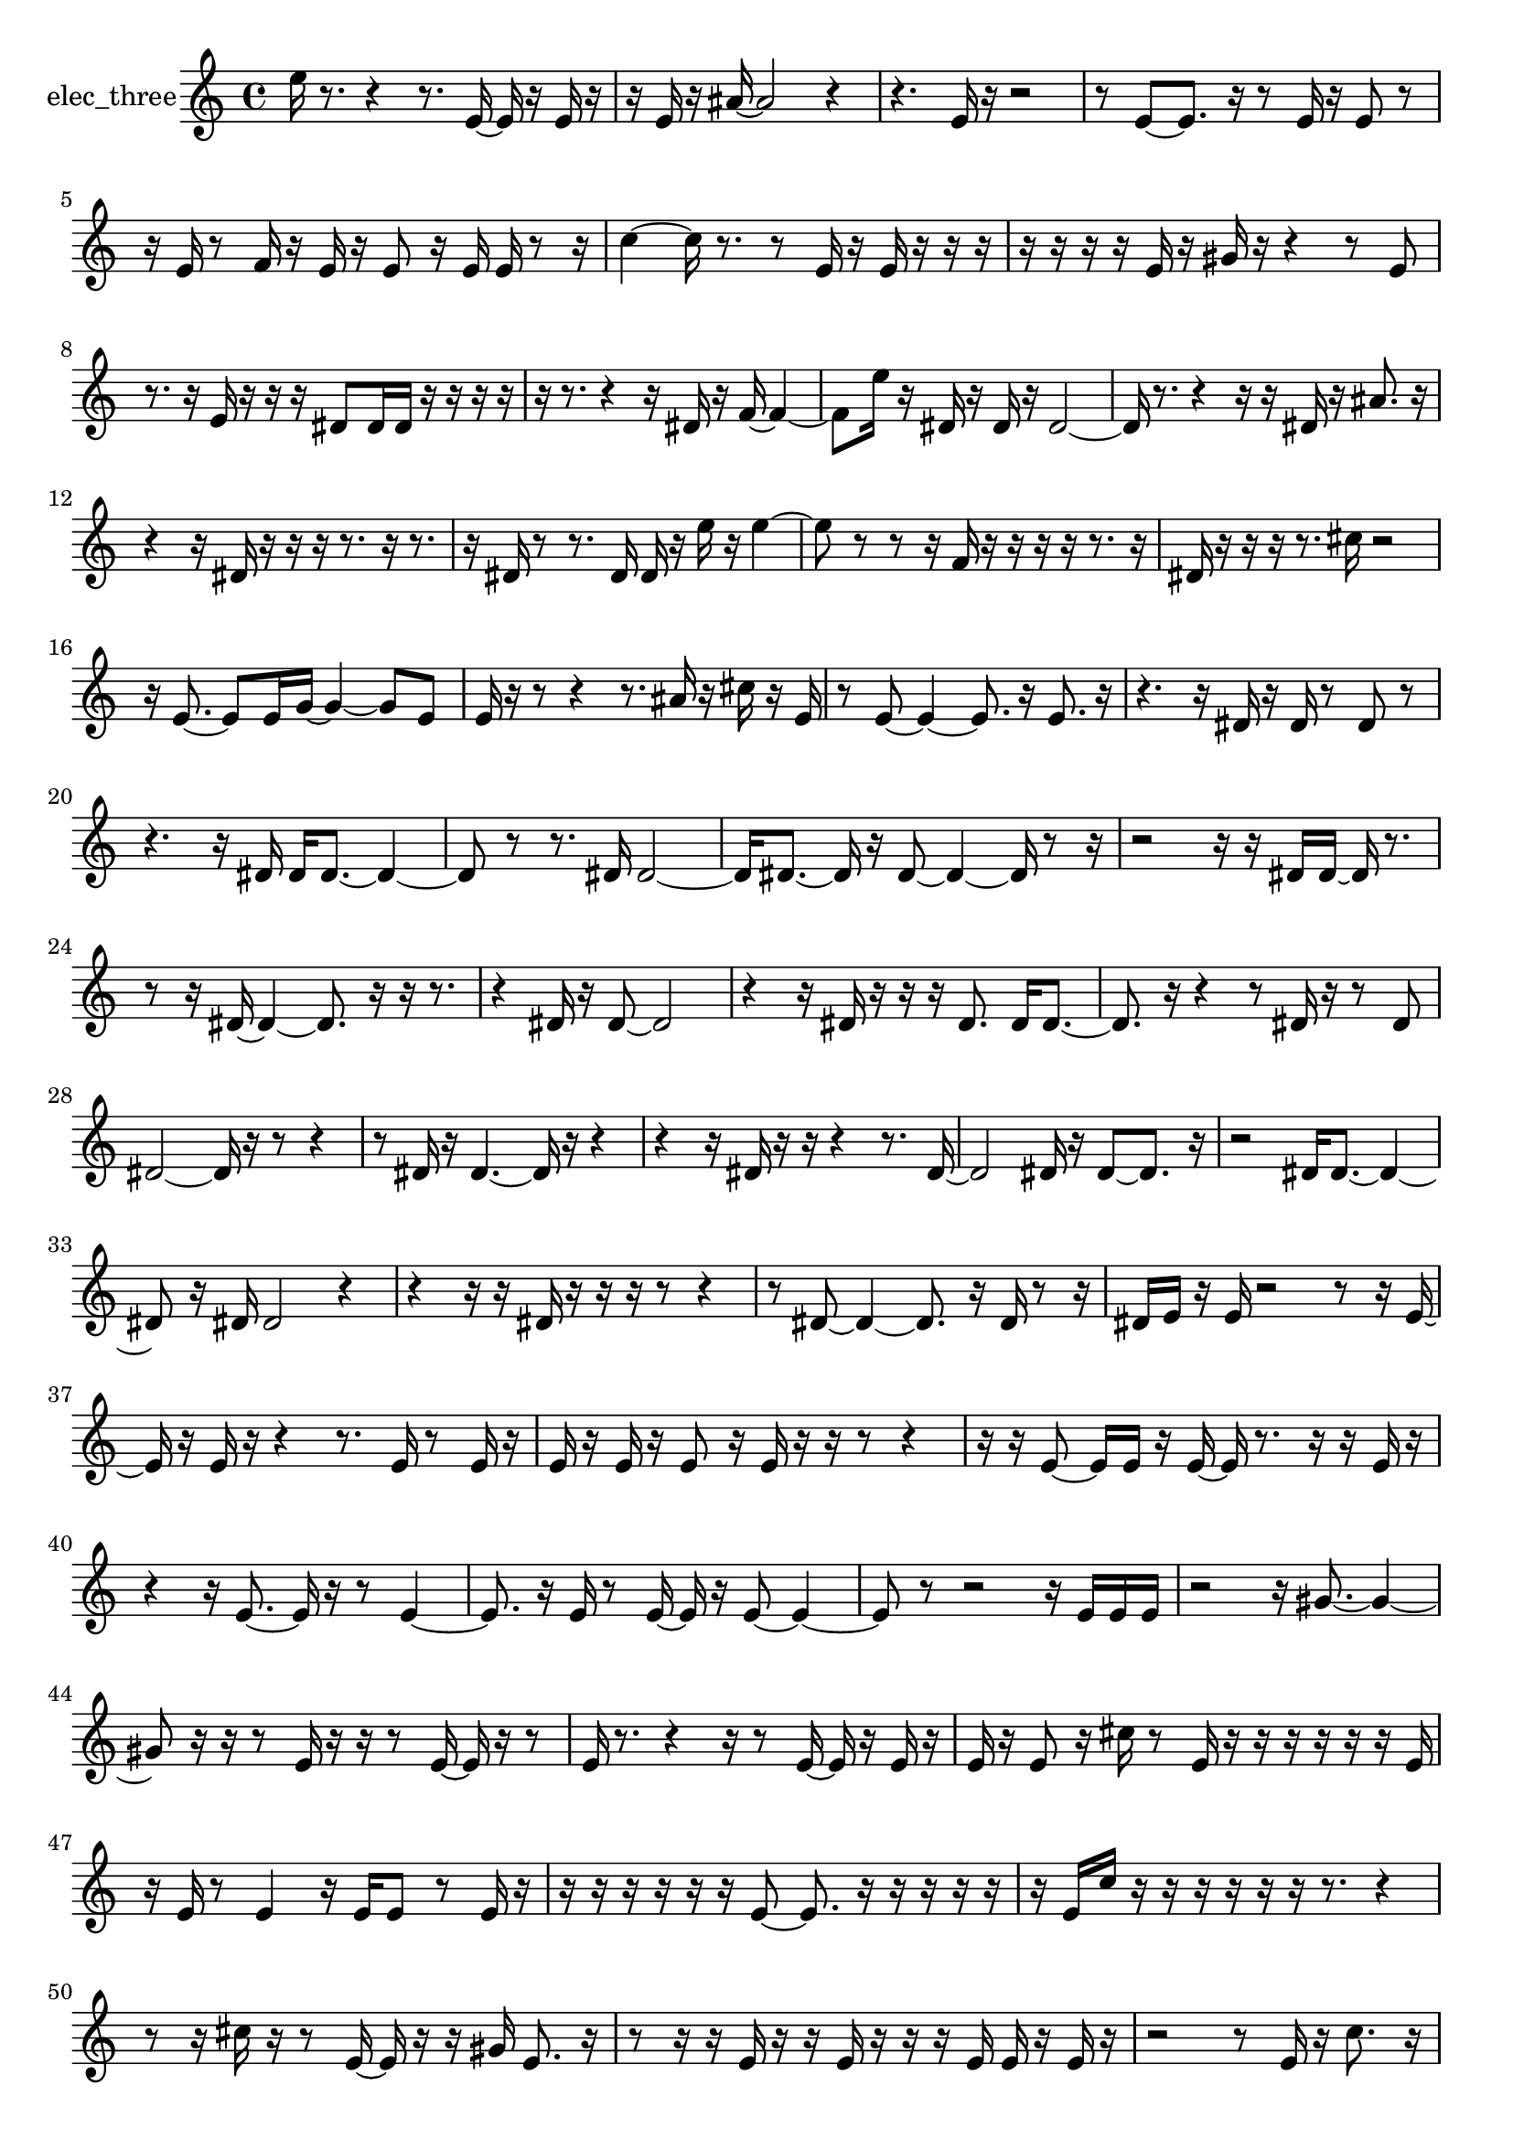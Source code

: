 % [notes] external for Pure Data
% development-version July 14, 2014 
% by Jaime E. Oliver La Rosa
% la.rosa@nyu.edu
% @ the Waverly Labs in NYU MUSIC FAS
% Open this file with Lilypond
% more information is available at lilypond.org
% Released under the GNU General Public License.

% HEADERS

glissandoSkipOn = {
  \override NoteColumn.glissando-skip = ##t
  \hide NoteHead
  \hide Accidental
  \hide Tie
  \override NoteHead.no-ledgers = ##t
}

glissandoSkipOff = {
  \revert NoteColumn.glissando-skip
  \undo \hide NoteHead
  \undo \hide Tie
  \undo \hide Accidental
  \revert NoteHead.no-ledgers
}
elec_three_part = {

  \time 4/4

  \clef treble 
  % ________________________________________bar 1 :
  e''16  r8. 
  r4 
  r8.  e'16~ 
  e'16  r16  e'16  r16  |
  % ________________________________________bar 2 :
  r16  e'16  r16  ais'16~ 
  ais'2~ 
  r4  |
  % ________________________________________bar 3 :
  r4. 
  e'16  r16 
  r2  |
  % ________________________________________bar 4 :
  r8  e'8~ 
  e'8.  r16 
  r8  e'16  r16 
  e'8  r8  |
  % ________________________________________bar 5 :
  r16  e'16  r8 
  f'16  r16  e'16  r16 
  e'8  r16  e'16 
  e'16  r8  r16  |
  % ________________________________________bar 6 :
  c''4~ 
  c''16  r8. 
  r8  e'16  r16 
  e'16  r16  r16  r16  |
  % ________________________________________bar 7 :
  r16  r16  r16  r16 
  e'16  r16  gis'16  r16 
  r4 
  r8  e'8  |
  % ________________________________________bar 8 :
  r8.  r16 
  e'16  r16  r16  r16 
  dis'8  dis'16  dis'16 
  r16  r16  r16  r16  |
  % ________________________________________bar 9 :
  r16  r8. 
  r4 
  r16  dis'16  r16  f'16~ 
  f'4~  |
  % ________________________________________bar 10 :
  f'8  e''16  r16 
  dis'16  r16  dis'16  r16 
  dis'2~  |
  % ________________________________________bar 11 :
  dis'16  r8. 
  r4 
  r16  r16  dis'16  r16 
  ais'8.  r16  |
  % ________________________________________bar 12 :
  r4 
  r16  dis'16  r16  r16 
  r16  r8. 
  r16  r8.  |
  % ________________________________________bar 13 :
  r16  dis'16  r8 
  r8.  dis'16 
  dis'16  r16  e''16  r16 
  e''4~  |
  % ________________________________________bar 14 :
  e''8  r8 
  r8  r16  f'16 
  r16  r16  r16  r16 
  r8.  r16  |
  % ________________________________________bar 15 :
  dis'16  r16  r16  r16 
  r8.  cis''16 
  r2  |
  % ________________________________________bar 16 :
  r16  e'8.~ 
  e'8  e'16  g'16~ 
  g'4~ 
  g'8  e'8  |
  % ________________________________________bar 17 :
  e'16  r16  r8 
  r4 
  r8.  ais'16 
  r16  cis''16  r16  e'16  |
  % ________________________________________bar 18 :
  r8  e'8~ 
  e'4~ 
  e'8.  r16 
  e'8.  r16  |
  % ________________________________________bar 19 :
  r4. 
  r16  dis'16 
  r16  dis'16  r8 
  dis'8  r8  |
  % ________________________________________bar 20 :
  r4. 
  r16  dis'16 
  dis'16  dis'8.~ 
  dis'4~  |
  % ________________________________________bar 21 :
  dis'8  r8 
  r8.  dis'16 
  dis'2~  |
  % ________________________________________bar 22 :
  dis'16  dis'8.~ 
  dis'16  r16  dis'8~ 
  dis'4~ 
  dis'16  r8  r16  |
  % ________________________________________bar 23 :
  r2 
  r16  r16  dis'16  dis'16~ 
  dis'16  r8.  |
  % ________________________________________bar 24 :
  r8  r16  dis'16~ 
  dis'4~ 
  dis'8.  r16 
  r16  r8.  |
  % ________________________________________bar 25 :
  r4 
  dis'16  r16  dis'8~ 
  dis'2~  |
  % ________________________________________bar 26 :
  r4 
  r16  dis'16  r16  r16 
  r16  dis'8. 
  dis'16  dis'8.~  |
  % ________________________________________bar 27 :
  dis'8.  r16 
  r4 
  r8  dis'16  r16 
  r8  dis'8  |
  % ________________________________________bar 28 :
  dis'2~ 
  dis'16  r16  r8 
  r4  |
  % ________________________________________bar 29 :
  r8  dis'16  r16 
  dis'4.~ 
  dis'16  r16 
  r4  |
  % ________________________________________bar 30 :
  r4 
  r16  dis'16  r16  r16 
  r4 
  r8.  dis'16~  |
  % ________________________________________bar 31 :
  dis'2 
  dis'16  r16  dis'8~ 
  dis'8.  r16  |
  % ________________________________________bar 32 :
  r2 
  dis'16  dis'8.~ 
  dis'4~  |
  % ________________________________________bar 33 :
  dis'8  r16  dis'16 
  dis'2 
  r4  |
  % ________________________________________bar 34 :
  r4 
  r16  r16  dis'16  r16 
  r16  r16  r8 
  r4  |
  % ________________________________________bar 35 :
  r8  dis'8~ 
  dis'4~ 
  dis'8.  r16 
  dis'16  r8  r16  |
  % ________________________________________bar 36 :
  dis'16  e'16  r16  e'16 
  r2 
  r8  r16  e'16~  |
  % ________________________________________bar 37 :
  e'16  r16  e'16  r16 
  r4 
  r8.  e'16 
  r8  e'16  r16  |
  % ________________________________________bar 38 :
  e'16  r16  e'16  r16 
  e'8  r16  e'16 
  r16  r16  r8 
  r4  |
  % ________________________________________bar 39 :
  r16  r16  e'8~ 
  e'16  e'16  r16  e'16~ 
  e'16  r8. 
  r16  r16  e'16  r16  |
  % ________________________________________bar 40 :
  r4 
  r16  e'8.~ 
  e'16  r16  r8 
  e'4~  |
  % ________________________________________bar 41 :
  e'8.  r16 
  e'16  r8  e'16~ 
  e'16  r16  e'8~ 
  e'4~  |
  % ________________________________________bar 42 :
  e'8  r8 
  r2 
  r16  e'16  e'16  e'16  |
  % ________________________________________bar 43 :
  r2 
  r16  gis'8.~ 
  gis'4~  |
  % ________________________________________bar 44 :
  gis'8  r16  r16 
  r8  e'16  r16 
  r16  r8  e'16~ 
  e'16  r16  r8  |
  % ________________________________________bar 45 :
  e'16  r8. 
  r4 
  r16  r8  e'16~ 
  e'16  r16  e'16  r16  |
  % ________________________________________bar 46 :
  e'16  r16  e'8 
  r16  cis''16  r8 
  e'16  r16  r16  r16 
  r16  r16  r16  e'16  |
  % ________________________________________bar 47 :
  r16  e'16  r8 
  e'4 
  r16  e'16  e'8 
  r8  e'16  r16  |
  % ________________________________________bar 48 :
  r16  r16  r16  r16 
  r16  r16  e'8~ 
  e'8.  r16 
  r16  r16  r16  r16  |
  % ________________________________________bar 49 :
  r16  e'16  c''16  r16 
  r16  r16  r16  r16 
  r16  r8. 
  r4  |
  % ________________________________________bar 50 :
  r8  r16  cis''16 
  r16  r8  e'16~ 
  e'16  r16  r16  gis'16 
  e'8.  r16  |
  % ________________________________________bar 51 :
  r8  r16  r16 
  e'16  r16  r16  e'16 
  r16  r16  r16  e'16 
  e'16  r16  e'16  r16  |
  % ________________________________________bar 52 :
  r2 
  r8  e'16  r16 
  c''8.  r16  |
  % ________________________________________bar 53 :
  r8  g'16  r16 
  e'16  e'8.~ 
  e'4~ 
  e'8.  r16  |
  % ________________________________________bar 54 :
  r16  r16  r16  e'16 
  r16  r16  r16  e'16 
  r16  r16  r16  r16 
  r4  |
  % ________________________________________bar 55 :
  r8  r16  g'16 
  r16  r16  b'16  r16 
  e'16  r16  e'16  r16 
  g'16  r16  r16  r16  |
  % ________________________________________bar 56 :
  r2 
  r16  r16  r16  r16 
  r16  r16  r16  ais'16  |
  % ________________________________________bar 57 :
  r2 
  r16  r16  r16  e'16 
  r16  r16  e'16  r16  |
  % ________________________________________bar 58 :
  r16  r8. 
  r16  r8. 
  r4 
  r16  r16  e'16  e'16  |
  % ________________________________________bar 59 :
  r16  r16  r16  r16 
  r4 
  r16  r8. 
  r4  |
  % ________________________________________bar 60 :
  r8  e'16  r16 
  fis'16  r16  r16  r16 
  e'16  r16  r8 
  r4  |
  % ________________________________________bar 61 :
  r8  r8 
  r2 
  r16  r8.  |
  % ________________________________________bar 62 :
  r4. 
  r16  r16 
  r2  |
  % ________________________________________bar 63 :
  r2 
  r8  r16  r16 
  g'16  r16  r16  r16  |
  % ________________________________________bar 64 :
  r8.  r16 
  r4 
  r16  b'16  r16  r16 
  e'16  r16  r16  e'16~  |
  % ________________________________________bar 65 :
  e'4~ 
  e'16  r16  e'8~ 
  e'8  r16  e'16~ 
  e'4~  |
  % ________________________________________bar 66 :
  e'16  r8. 
  r16  e'16  r8 
  r2  |
  % ________________________________________bar 67 :
  r16  r16  e'16  r16 
  r16  r8. 
  r4 
  r8.  r16  |
  % ________________________________________bar 68 :
  r16  r8. 
  r4 
  r16  r16  r16  fis'16 
  r16  r16  r16  e'16~  |
  % ________________________________________bar 69 :
  e'8.  e'16 
  r16  r16  r8 
  e'16  ais'16  r16  r16 
  r4  |
  % ________________________________________bar 70 :
  r8  e'16  r16 
  e'16  r8. 
  r16  e'16  r16  r16 
  r8.  r16  |
  % ________________________________________bar 71 :
  r16  r16  r8 
  r8  e'16  r16 
  e'16  r16  r8 
  r8.  r16  |
  % ________________________________________bar 72 :
  gis'16  r16  r8 
  r8.  e'16 
  r4. 
  r16  r16  |
  % ________________________________________bar 73 :
  r4. 
  r16  r16 
  r4 
  r8  r8  |
  % ________________________________________bar 74 :
  r4. 
  r16  r16 
  r16  r8  e'16 
  r16  r16  r16  r16  |
  % ________________________________________bar 75 :
  r16  r8. 
  r8  e'16  r16 
  r16  r16  e'16  r16 
}

\score {
  \new Staff \with { instrumentName = "elec_three" } {
    \new Voice {
      \elec_three_part
    }
  }
  \layout {
    \mergeDifferentlyHeadedOn
    \mergeDifferentlyDottedOn
    \set harmonicDots = ##t
    \override Glissando.thickness = #4
    \set Staff.pedalSustainStyle = #'mixed
    \override TextSpanner.bound-padding = #1.0
    \override TextSpanner.bound-details.right.padding = #1.3
    \override TextSpanner.bound-details.right.stencil-align-dir-y = #CENTER
    \override TextSpanner.bound-details.left.stencil-align-dir-y = #CENTER
    \override TextSpanner.bound-details.right-broken.text = ##f
    \override TextSpanner.bound-details.left-broken.text = ##f
    \override Glissando.minimum-length = #4
    \override Glissando.springs-and-rods = #ly:spanner::set-spacing-rods
    \override Glissando.breakable = ##t
    \override Glissando.after-line-breaking = ##t
    \set baseMoment = #(ly:make-moment 1/8)
    \set beatStructure = 2,2,2,2
    #(set-default-paper-size "a4")
  }
  \midi { }
}

\version "2.19.49"
% notes Pd External version testing 
